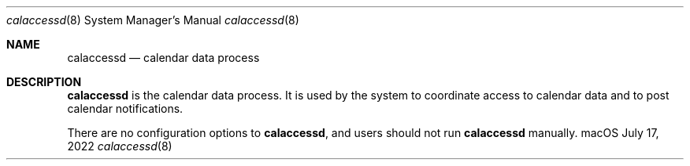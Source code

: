 .\""Copyright (c) 2022 Apple Computer, Inc. All Rights Reserved.
.Dd July 17, 2022
.Dt calaccessd 8  
.Os macOS
.Sh NAME
.Nm calaccessd
.Nd calendar data process
.Sh DESCRIPTION
.Nm
is the calendar data process. It is used by the system to coordinate access to calendar data and to post calendar notifications.
.Pp
There are no configuration options to
.Nm , and users should not run 
.Nm  
manually.
